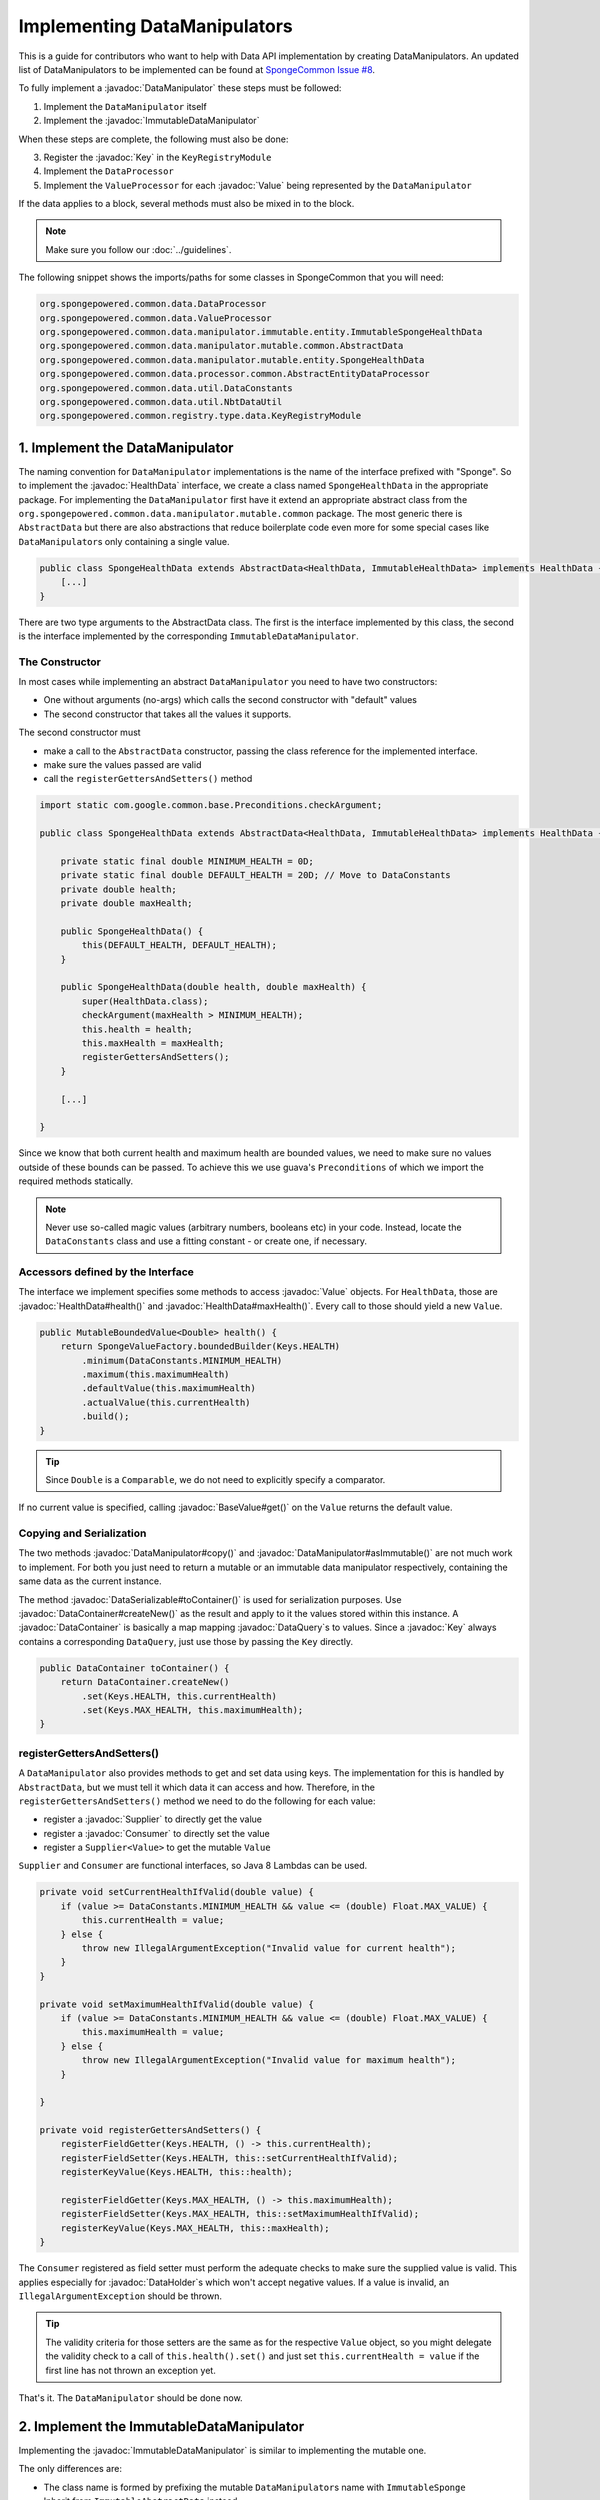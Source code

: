 =============================
Implementing DataManipulators
=============================

.. javadoc-import::

    java.util.function.Supplier
    java.util.function.Consumer
    org.spongepowered.api.data.DataContainer
    org.spongepowered.api.data.DataHolder
    org.spongepowered.api.data.DataSerializable
    org.spongepowered.api.data.DataTransactionResult
    org.spongepowered.api.data.DataTransactionResult.Builder
    org.spongepowered.api.data.DataQuery
    org.spongepowered.api.data.key.Key
    org.spongepowered.api.data.key.Key.Builder
    org.spongepowered.api.data.key.Keys
    org.spongepowered.api.data.manipulator.DataManipulator
    org.spongepowered.api.data.manipulator.ImmutableDataManipulator
    org.spongepowered.api.data.value.mutable.Value
    org.spongepowered.api.data.value.BaseValue
    org.spongepowered.api.data.manipulator.mutable.entity.HealthData
    org.spongepowered.api.item.inventory.ItemStack

This is a guide for contributors who want to help with Data API implementation by creating DataManipulators.
An updated list of DataManipulators to be implemented can be found at
`SpongeCommon Issue #8 <https://github.com/SpongePowered/SpongeCommon/issues/8>`_.

To fully implement a :javadoc:`DataManipulator` these steps must be followed:

1. Implement the ``DataManipulator`` itself
#. Implement the :javadoc:`ImmutableDataManipulator`

When these steps are complete, the following must also be done:

3. Register the :javadoc:`Key` in the ``KeyRegistryModule``
#. Implement the ``DataProcessor``
#. Implement the ``ValueProcessor`` for each :javadoc:`Value` being represented by the ``DataManipulator``

If the data applies to a block, several methods must also be mixed in to the block.

.. note::
    Make sure you follow our :doc:`../guidelines`.

The following snippet shows the imports/paths for some classes in SpongeCommon that you will need:

.. code-block:: none

    org.spongepowered.common.data.DataProcessor
    org.spongepowered.common.data.ValueProcessor
    org.spongepowered.common.data.manipulator.immutable.entity.ImmutableSpongeHealthData
    org.spongepowered.common.data.manipulator.mutable.common.AbstractData
    org.spongepowered.common.data.manipulator.mutable.entity.SpongeHealthData
    org.spongepowered.common.data.processor.common.AbstractEntityDataProcessor
    org.spongepowered.common.data.util.DataConstants
    org.spongepowered.common.data.util.NbtDataUtil
    org.spongepowered.common.registry.type.data.KeyRegistryModule
    

1. Implement the DataManipulator
================================

The naming convention for ``DataManipulator`` implementations is the name of the interface prefixed with "Sponge".
So to implement the :javadoc:`HealthData` interface, we create a class named ``SpongeHealthData`` in the appropriate package.
For implementing the ``DataManipulator`` first have it extend an appropriate abstract class from the
``org.spongepowered.common.data.manipulator.mutable.common`` package. The most generic there is ``AbstractData``
but there are also abstractions that reduce boilerplate code even more for some special cases like
``DataManipulator``\ s only containing a single value.

.. code-block:: java

    public class SpongeHealthData extends AbstractData<HealthData, ImmutableHealthData> implements HealthData {
        [...]
    }

There are two type arguments to the AbstractData class. The first is the interface implemented by this class, the
second is the interface implemented by the corresponding ``ImmutableDataManipulator``.

The Constructor
~~~~~~~~~~~~~~~

In most cases while implementing an abstract ``DataManipulator`` you need to have two constructors:

* One without arguments (no-args) which calls the second constructor with "default" values
* The second constructor that takes all the values it supports.

The second constructor must

* make a call to the ``AbstractData`` constructor, passing the class reference for the implemented interface.
* make sure the values passed are valid
* call the ``registerGettersAndSetters()`` method

.. code-block:: java

    import static com.google.common.base.Preconditions.checkArgument;

    public class SpongeHealthData extends AbstractData<HealthData, ImmutableHealthData> implements HealthData {

        private static final double MINIMUM_HEALTH = 0D;
        private static final double DEFAULT_HEALTH = 20D; // Move to DataConstants
        private double health;
        private double maxHealth;

        public SpongeHealthData() {
            this(DEFAULT_HEALTH, DEFAULT_HEALTH);
        }

        public SpongeHealthData(double health, double maxHealth) {
            super(HealthData.class);
            checkArgument(maxHealth > MINIMUM_HEALTH);
            this.health = health;
            this.maxHealth = maxHealth;
            registerGettersAndSetters();
        }

        [...]

    }

Since we know that both current health and maximum health are bounded values, we need to make sure no values
outside of these bounds can be passed. To achieve this we use guava's ``Preconditions`` of which we import the
required methods statically.

.. note::

    Never use so-called magic values (arbitrary numbers, booleans etc) in your code. Instead, locate the
    ``DataConstants`` class and use a fitting constant - or create one, if necessary.

Accessors defined by the Interface
~~~~~~~~~~~~~~~~~~~~~~~~~~~~~~~~~~

The interface we implement specifies some methods to access :javadoc:`Value` objects. For ``HealthData``, those are
:javadoc:`HealthData#health()` and :javadoc:`HealthData#maxHealth()`. Every call to those should yield a new ``Value``.

.. code-block:: java

    public MutableBoundedValue<Double> health() {
        return SpongeValueFactory.boundedBuilder(Keys.HEALTH)
            .minimum(DataConstants.MINIMUM_HEALTH)
            .maximum(this.maximumHealth)
            .defaultValue(this.maximumHealth)
            .actualValue(this.currentHealth)
            .build();
    }

.. tip::

    Since ``Double`` is a ``Comparable``, we do not need to explicitly specify a comparator.

If no current value is specified, calling :javadoc:`BaseValue#get()` on the ``Value`` returns the default value.

Copying and Serialization
~~~~~~~~~~~~~~~~~~~~~~~~~

The two methods :javadoc:`DataManipulator#copy()` and :javadoc:`DataManipulator#asImmutable()` are not much work to
implement. For both you just need to return a mutable or an immutable data manipulator respectively, containing the same
data as the current instance.

The method :javadoc:`DataSerializable#toContainer()` is used for serialization purposes. Use
:javadoc:`DataContainer#createNew()` as the result and apply to it the values stored within this instance.
A :javadoc:`DataContainer` is basically a map mapping :javadoc:`DataQuery`\s to values. Since a :javadoc:`Key` always
contains a corresponding ``DataQuery``, just use those by passing the ``Key`` directly.

.. code-block:: java

    public DataContainer toContainer() {
        return DataContainer.createNew()
            .set(Keys.HEALTH, this.currentHealth)
            .set(Keys.MAX_HEALTH, this.maximumHealth);
    }

registerGettersAndSetters()
~~~~~~~~~~~~~~~~~~~~~~~~~~~

A ``DataManipulator`` also provides methods to get and set data using keys. The implementation for this is handled
by ``AbstractData``, but we must tell it which data it can access and how. Therefore, in the
``registerGettersAndSetters()`` method we need to do the following for each value:

* register a :javadoc:`Supplier` to directly get the value
* register a :javadoc:`Consumer` to directly set the value
* register a ``Supplier<Value>`` to get the mutable ``Value``

``Supplier`` and ``Consumer`` are functional interfaces, so Java 8 Lambdas can be used.

.. code-block:: java

    private void setCurrentHealthIfValid(double value) {
        if (value >= DataConstants.MINIMUM_HEALTH && value <= (double) Float.MAX_VALUE) {
            this.currentHealth = value;
        } else {
            throw new IllegalArgumentException("Invalid value for current health");
        }
    }

    private void setMaximumHealthIfValid(double value) {
        if (value >= DataConstants.MINIMUM_HEALTH && value <= (double) Float.MAX_VALUE) {
            this.maximumHealth = value;
        } else {
            throw new IllegalArgumentException("Invalid value for maximum health");
        }

    }

    private void registerGettersAndSetters() {
        registerFieldGetter(Keys.HEALTH, () -> this.currentHealth);
        registerFieldSetter(Keys.HEALTH, this::setCurrentHealthIfValid);
        registerKeyValue(Keys.HEALTH, this::health);

        registerFieldGetter(Keys.MAX_HEALTH, () -> this.maximumHealth);
        registerFieldSetter(Keys.MAX_HEALTH, this::setMaximumHealthIfValid);
        registerKeyValue(Keys.MAX_HEALTH, this::maxHealth);
    }

The ``Consumer`` registered as field setter must perform the adequate checks to make sure the supplied value is valid.
This applies especially for :javadoc:`DataHolder`\s which won't accept negative values. If a value is invalid, an
``IllegalArgumentException`` should be thrown.

.. tip::

    The validity criteria for those setters are the same as for the respective ``Value`` object, so you might delegate
    the validity check to a call of ``this.health().set()`` and just set ``this.currentHealth = value`` if the first
    line has not thrown an exception yet.

That's it. The ``DataManipulator`` should be done now.

2. Implement the ImmutableDataManipulator
=========================================

Implementing the :javadoc:`ImmutableDataManipulator` is similar to implementing the mutable one.

The only differences are:

* The class name is formed by prefixing the mutable ``DataManipulator``\ s name with ``ImmutableSponge``
* Inherit from ``ImmutableAbstractData`` instead
* Instead of ``registerGettersAndSetters()``, the method is called ``registerGetters()``

When creating ``ImmutableDataHolder``\ s or ``ImmutableValue``\ s, check if it makes sense to use the
``ImmutableDataCachingUtil``. For example if you have ``WetData`` which contains nothing more than a boolean, it
is more feasible to retain only two cached instances of ``ImmutableWetData`` - one for each possible value. For
manipulators and values with many possible values (like ``SignData``) however, caching is proven to be too expensive.

.. tip::

    You should declare the fields of an ``ImmutableDataManipulator`` as ``final`` in order to
    prevent accidental changes.

3. Register the Key in the KeyRegistryModule
============================================

The next step is to register your :javadoc:`Key`\s to the :javadoc:`Keys`. To do so, locate the
``KeyRegistryModule`` class and find the ``registerDefaults()`` method.
There add a line to register (and create) your used keys.

.. code-block:: java

    this.register(Key.builder()
            .type(TypeTokens.BOUNDED_DOUBLE_VALUE_TOKEN)
            .id("health")
            .name("Health")
            .query(of("Health"))
            .build());
    this.register(Key.builder()
            .type(TypeTokens.BOUNDED_DOUBLE_VALUE_TOKEN)
            .id("max_health")
            .name("Max Health")
            .query(of("MaxHealth"))
            .build());


The ``register(Key)`` method registers your ``Key``\s for later use. The string used for the id should be the
corresponding constant name from the ``Keys`` utility class in lowercase. The ``Key`` itself is created by using the
:javadoc:`Key.Builder` provided by the :javadoc:`Key#builder()` method. You have to set a ``TypeToken``, an ``id``,
human readable ``name`` and a ``DataQuery``.
The ``DataQuery`` is used for serialization. It is created from the statically imported ``DataQuery.of()`` method
accepting a string. This string should also be the constant name, stripped of underscores and capitalization changed to
upper camel case.


4. Implement the DataProcessors
===============================

Next up is the ``DataProcessor``. A ``DataProcessor`` serves as a bridge between our ``DataManipulator`` and
Minecraft's objects. Whenever any data is requested from or offered to ``DataHolders`` that exist in Vanilla
Minecraft, those calls end up being delegated to a ``DataProcessor`` or a ``ValueProcessor``.

For your name, you should use the name of the ``DataManipulator`` interface and append ``Processor``. Thus for
``HealthData`` we create a ``HealthDataProcessor``.

In order to reduce boilerplate code, the ``DataProcessor`` should inherit from the appropriate abstract class in
the ``org.spongepowered.common.data.processor.common`` package. Since health can only be present on certain
entities, we can make use of the ``AbstractEntityDataProcessor`` which is specifically targeted at ``Entities``
based on ``net.minecraft.entity.Entity``. ``AbstractEntitySingleDataProcessor`` would require less
implementation work, but cannot be used as ``HealthData`` contains more than just one value.

.. code-block:: java

    public class HealthDataProcessor
            extends AbstractEntityDataProcessor<EntityLivingBase, HealthData, ImmutableHealthData> {
    
        public HealthDataProcessor() {
            super(EntityLivingBase.class);
        }

        [...]

    }

Depending on which abstraction you use, the methods you have to implement may differ greatly, depending on how
much implementation work already could be done in the abstract class. Generally, the methods can be categorized.

.. tip::

    It is possible to create multiple ``DataProcessor``\s for the same data. If vastly different ``DataHolder``\s
    should be supported (for example both a ``TileEntity`` and a matching ``ItemStack``), it may be beneficial to
    create one processor for each type of ``DataHolder`` in order to make full use of the provided abstractions.
    Make sure you follow the package structure for items, tileentities and entities.

Validation Methods
~~~~~~~~~~~~~~~~~~

Always return a boolean value. If any of the ``supports(target)`` methods is called it should perform a general check if
the supplied target generally supports the kind of data handled by our ``DataProcessor``. Based on your level of
abstraction you might not have to implement it at all, if you have to just implement the most specific one, as the more
generic ones usually delegate to them.

For our ``HealthDataProcessor`` ``supports()`` is implemented by the ``AbstractEntityDataProcessor``. Per
default, it will return true if the supplied argument is an instance of the class specified when calling the
``super()`` constructor.

Instead, we are required to provide a ``doesDataExist()`` method. Since the abstraction does not know how to
obtain the data, it leaves this function to be implemented. As the name says, the method should check if the data
already exists on the supported target. For the ``HealthDataProcessor``, this always returns true, since every
living entity always has health.

.. code-block:: java

    @Override
    protected boolean doesDataExist(EntityLivingBase entity) {
        return true;
    }

Setter Methods
~~~~~~~~~~~~~~

A setter method receives a ``DataHolder`` of some sort and some data that should be applied to it, if possible.

The ``DataProcessor`` interface defines a ``set()`` method accepting a ``DataHolder`` and a ``DataManipulator``
which returns a ``DataTransactionResult``. Depending on the abstraction class used, some of the necessary
functionality might already be implemented.

In this case, the ``AbstractEntityDataProcessor`` takes care of most of it and just requires a method to set
some values to return ``true`` if it was successful and ``false`` if it was not. All checks if the
``DataHolder`` supports the ``Data`` is taken care of, the abstract class will just pass a Map mapping each
``Key`` from the ``DataManipulator`` to its value and then construct a ``DataTransactionResult`` depending on
whether the operation was successful or not.

.. code-block:: java

    @Override
    protected boolean set(EntityLivingBase entity, Map<Key<?>, Object> keyValues) {
        entity.getEntityAttribute(SharedMonsterAttributes.MAX_HEALTH)
                .setBaseValue(((Double) keyValues.get(Keys.MAX_HEALTH)).floatValue());
        float health = ((Double) keyValues.get(Keys.HEALTH)).floatValue();
        entity.setHealth(health);
        return true;
    }

.. tip::

    To understand :javadoc:`DataTransactionResult`\s, check the :doc:`corresponding docs page
    <../../plugin/data/transactions>` and refer to the :javadoc:`DataTransactionResult.Builder` docs to create one.

.. warning::

    Especially when working with :javadoc:`ItemStack`\s it is likely that you will need to deal with
    ``NBTTagCompound``\s directly. Many NBT keys are already defined as constants in the ``NbtDataUtil`` class.
    If your required key is not there, you need to add it in order to avoid 'magic values' in the code.

Removal Method
~~~~~~~~~~~~~~

The ``remove()`` method attempts to remove data from the ``DataHolder`` and returns a ``DataTransactionResult``.

Removal is not abstracted in any abstract ``DataProcessor`` as the abstractions have no way of knowing if the data
is always present on a compatible ``DataHolder`` (like ``WetData`` or ``HealthData``) or if it may or may not be present
(like ``LoreData``). If the data is always present, ``remove()`` must always fail. If it may or may not be present,
``remove()`` should remove it.

Since a living entity *always* has health, ``HealthData`` is always present and removal therefore not supported.
Therefore we just return :javadoc:`DataTransactionResult#failNoData()`.

.. code-block:: java

    @Override
    public DataTransactionResult remove(DataHolder dataHolder) {
        return DataTransactionResult.failNoData();
    }


Getter Methods
~~~~~~~~~~~~~~

Getter methods obtain data from a ``DataHolder`` and return an optional ``DataManipulator``. The
``DataProcessor`` interface specifies the methods ``from()`` and ``createFrom()``, the difference being that
``from()`` will return ``Optional.empty()`` if the data holder is compatible, but currently does not contain the
data, while ``createFrom()`` will provide a ``DataManipulator`` holding default values in that case.

Again, ``AbstractEntityDataProcessor`` will provide most of the implementation for this and only requires a
method to get the actual values present on the ``DataHolder``. This method is only called after ``supports()``
and ``doesDataExist()`` both returned true, which means it is run under the assumption that the data is present.

.. warning::

    If the data may not always exist on the target ``DataHolder``, e.g. if the ``remove()`` function may be successful
    (see above), it is imperative that you implement the ``doesDataExist()`` method so that it returns ``true``
    if the data is present and ``false`` if it is not.

.. code-block:: java

    @Override
    protected Map<Key<?>, ?> getValues(EntityLivingBase entity) {
        final double health = entity.getHealth();
        final double maxHealth = entity.getMaxHealth();
        return ImmutableMap.of(Keys.HEALTH, health, Keys.MAX_HEALTH, maxHealth);
    }

Filler Methods
~~~~~~~~~~~~~~

A filler method is different from a getter method in that it receives a ``DataManipulator`` to fill with values.
These values either come from a ``DataHolder`` or have to be deserialized from a ``DataContainer``. The method
returns ``Optional.empty()`` if the ``DataHolder`` is incompatible.

``AbstractEntityDataProcessor`` already handles filling from ``DataHolders`` by creating a ``DataManipulator``
from the holder and then merging it with the supplied manipulator, but the ``DataContainer`` deserialization it
can not provide.

.. code-block:: java

    @Override
    public Optional<HealthData> fill(DataContainer container, HealthData healthData) {
        if (!container.contains(Keys.MAX_HEALTH.getQuery()) || !container.contains(Keys.HEALTH.getQuery())) {
            return Optional.empty();
        }
        healthData.set(Keys.MAX_HEALTH, getData(container, Keys.MAX_HEALTH));
        healthData.set(Keys.HEALTH, getData(container, Keys.HEALTH));
        return Optional.of(healthData);
    }

The ``fill()`` method is to return an ``Optional`` of the altered ``healthData``, if and only if all required data could
be obtained from the ``DataContainer``.

Other Methods
~~~~~~~~~~~~~

Depending on the abstract superclass used, some other methods may be required. For instance,
``AbstractEntityDataProcessor`` needs to create ``DataManipulator`` instances in various points. It can't do this
since it knows neither the implementation class nor the constructor to use. Therefore it utilizes an abstract
function that has to be provided by the final implementation. This does nothing more than create a
``DataManipulator`` with default data.

If you implemented your ``DataManipulator`` as recommended, you can just use the no-args constructor.

.. code-block:: java

    @Override
    protected HealthData createManipulator() {
        return new SpongeHealthData();
    }


5. Implement the ValueProcessors
================================

Not only a ``DataManipulator`` may be offered to a ``DataHolder``, but also a keyed ``Value`` on its own.
Therefore, you need to provide at least one ``ValueProcessor`` for every ``Key`` present in your
``DataManipulator``. A ``ValueProcessor`` is named after the constant name of its ``Key`` in the ``Keys`` class
in a fashion similar to its ``DataQuery``. The constant name is stripped of underscores, used in upper camel case
and then suffixed with ``ValueProcessor``.

A ``ValueProcessor`` should always inherit from ``AbstractSpongeValueProcessor``, which already will handle a
portion of the ``supports()`` checks based on the type of the ``DataHolder``. For ``Keys.HEALTH``, we'll create
and construct ``HealthValueProcessor`` as follows.

.. code-block:: java

    public class HealthValueProcessor
            extends AbstractSpongeValueProcessor<EntityLivingBase, Double, MutableBoundedValue<Double>> {
    
        public HealthValueProcessor() {
            super(EntityLivingBase.class, Keys.HEALTH);
        }

        [...]

    }

Now the ``AbstractSpongeValueProcessor`` will relieve us of the necessity to check if the value is supported.
It is assumed to be supported if the target ``ValueContainer`` is of the type ``EntityLivingBase``.

.. tip::

    For a more fine-grained control over what ``EntityLivingBase`` objects are supported, the
    ``supports(EntityLivingBase)`` method can be overridden.

Again, most work is done by the abstraction class. We just need to implement two helper methods for creating
a ``Value`` and its immutable counterpart and three methods to get, set and remove data.

.. code-block:: java

    @Override
    protected MutableBoundedValue<Double> constructValue(Double health) {
        return SpongeValueFactory.boundedBuilder(Keys.HEALTH)
            .minimum(DataConstants.MINIMUM_HEALTH)
            .maximum(((Float) Float.MAX_VALUE).doubleValue())
            .defaultValue(DataConstants.DEFAULT_HEALTH)
            .actualValue(health)
            .build();
    }

    @Override
    protected ImmutableBoundedValue<Double> constructImmutableValue(Double value) {
        return constructValue(value).asImmutable();
    }



.. code-block:: java

    @Override
    protected Optional<Double> getVal(EntityLivingBase container) {
        return Optional.of((double) container.getHealth());
    }

Since it is impossible for an ``EntityLivingBase`` to not have health, this method will never return
``Optional.empty()``.

.. code-block:: java

    @Override
    protected boolean set(EntityLivingBase container, Double value) {
        if (value >= DataConstants.MINIMUM_HEALTH && value <= (double) Float.MAX_VALUE) {
            container.setHealth(value.floatValue());
            return true;
        }
        return false;
    }

The ``set()`` method will return a boolean value indicating whether the value could successfully be set.
This implementation will reject values outside of the bounds used in our value construction methods above.

.. code-block:: java

    @Override
    public DataTransactionResult removeFrom(ValueContainer<?> container) {
        return DataTransactionResult.failNoData();
    }

Since the data is guaranteed to be always present, attempts to remove it will just fail.

6. Register Processors
======================

In order for Sponge to be able to use our manipulators and processors, we need to register them. This is done in the 
``DataRegistrar`` class. In the ``setupSerialization()`` method there are two large blocks of registrations to which we
add our processors.

DataProcessors
~~~~~~~~~~~~~~

A ``DataProcessor`` is registered alongside the interface and implementation classes of the ``DataManipulator`` it
handles. For every pair of mutable / immutable ``DataManipulator``\ s at least one ``DataProcessor`` must be registered.

.. code-block:: java

    DataUtil.registerDataProcessorAndImpl(HealthData.class, SpongeHealthData.class,
            ImmutableHealthData.class, ImmutableSpongeHealthData.class,
            new HealthDataProcessor());


ValueProcessors
~~~~~~~~~~~~~~~

Value processors are registered at the bottom of the very same function. For each ``Key`` multiple processors
can be registered by subsequent calls of the ``registerValueProcessor()`` method.

.. code-block:: java

    DataUtil.registerValueProcessor(Keys.HEALTH, new HealthValueProcessor());
    DataUtil.registerValueProcessor(Keys.MAX_HEALTH, new MaxHealthValueProcessor());


Implementing Block Data
=======================

Block data is somewhat different from other types of data in that it is implemented by mixing in to the block itself.
There are several methods in ``org.spongepowered.mixin.core.block.MixinBlock`` that must be overridden to implement
data for blocks.

.. code-block:: java
    
    @Mixin(BlockHorizontal.class)
    public abstract class MixinBlockHorizontal extends MixinBlock {

        [...]

    }

``supports()`` should return ``true`` if either the ``ImmutableDataManipulator`` interface is assignable from the
``Class`` passed in as the argument, or the superclass supports it.

.. code-block:: java

    @Override
    public boolean supports(Class<? extends ImmutableDataManipulator<?, ?>> immutable) {
        return super.supports(immutable) || ImmutableDirectionalData.class.isAssignableFrom(immutable);
    }

``getStateWithData()`` should return a new ``BlockState`` with the data from the ``ImmutableDataManipulator`` applied
to it. If the manipulator is not directly supported, the method should delegate to the superclass.

.. code-block:: java

    @Override
    public Optional<BlockState> getStateWithData(IBlockState blockState, ImmutableDataManipulator<?, ?> manipulator) {
        if (manipulator instanceof ImmutableDirectionalData) {
            final Direction direction = ((ImmutableDirectionalData) manipulator).direction().get();
            final EnumFacing facing = DirectionResolver.getFor(direction);
            return Optional.of((BlockState) blockState.withProperty(BlockHorizontal.FACING, facing));
        }
        return super.getStateWithData(blockState, manipulator);
    }

``getStateWithValue()`` is the equivalent of ``getStateWithData()``, but works with single ``Key``\ s.

.. code-block:: java

    @Override
    public <E> Optional<BlockState> getStateWithValue(IBlockState blockState, Key<? extends BaseValue<E>> key, E value) {
        if (key.equals(Keys.DIRECTION)) {
            final Direction direction = (Direction) value;
            final EnumFacing facing = DirectionResolver.getFor(direction);
            return Optional.of((BlockState) blockState.withProperty(BlockHorizontal.FACING, facing));
        }
        return super.getStateWithValue(blockState, key, value);
    }

Finally, ``getManipulators()`` should return a list of all ``ImmutableDataManipulator``\ s the block supports, along with
the current values for the provided ``IBlockState``. It should include all ``ImmutableDataManipulator``\ s from the
superclass.

.. code-block:: java

    @Override
    public List<ImmutableDataManipulator<?, ?>> getManipulators(IBlockState blockState) {
        return ImmutableList.<ImmutableDataManipulator<?, ?>>builder()
                .addAll(super.getManipulators(blockState))
                .add(new ImmutableSpongeDirectionalData(DirectionResolver.getFor(blockState.getValue(BlockHorizontal.FACING))))
                .build();
    }


Further Information
===================

With ``Data`` being a rather abstract concept in Sponge, it is hard to give general directions on how to
acquire the needed data from the Minecraft classes itself. It may be helpful to take a look at already
implemented processors similar to the one you are working on to get a better understanding of how it should work.

If you are stuck or are unsure about certain aspects, go visit the ``#spongedev`` IRC channel, the forums, or
open up an Issue on GitHub. Be sure to check the `Data Processor Implementation Checklist
<https://github.com/SpongePowered/SpongeCommon/issues/8>`_ for general contribution requirements.
